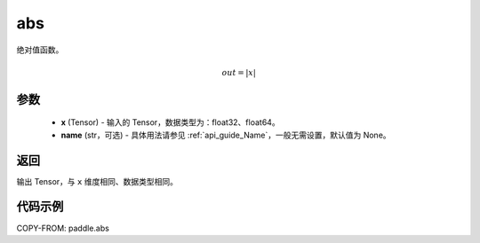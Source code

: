 .. _cn_api_paddle_abs:

abs
-------------------------------

.. py:function:: paddle.abs(x, name=None)




绝对值函数。

.. math::
    out = |x|

参数
:::::::::
    - **x** (Tensor) - 输入的 Tensor，数据类型为：float32、float64。
    - **name** (str，可选) - 具体用法请参见 :ref:`api_guide_Name`，一般无需设置，默认值为 None。

返回
:::::::::
输出 Tensor，与 ``x`` 维度相同、数据类型相同。

代码示例
:::::::::

COPY-FROM: paddle.abs
